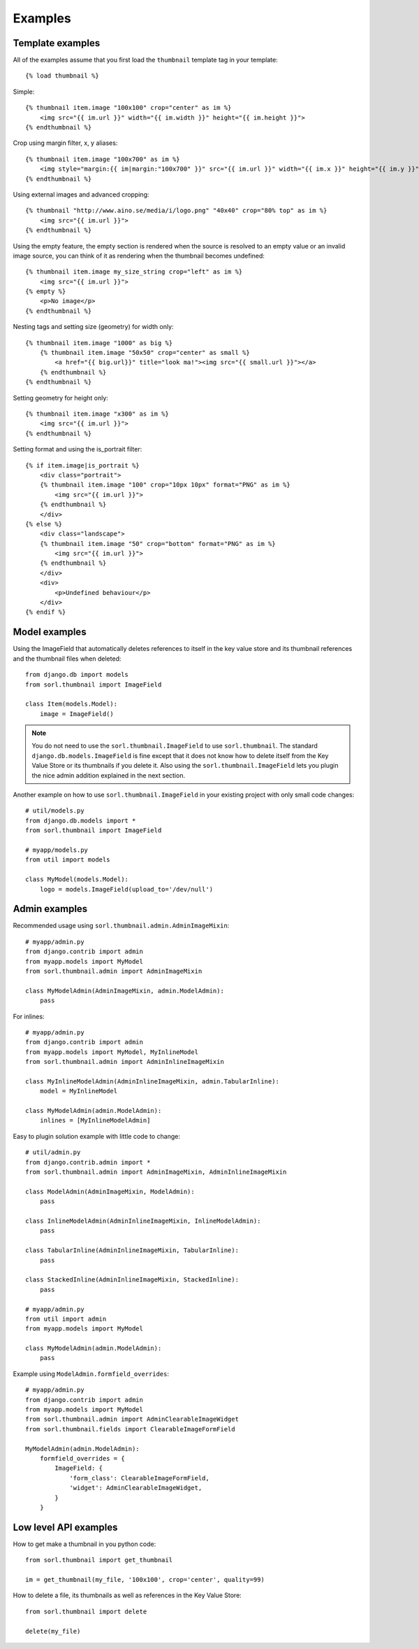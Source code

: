 ********
Examples
********

Template examples
=================

.. highlight:: html+django

All of the examples assume that you first load the ``thumbnail`` template tag in
your template::

    {% load thumbnail %}

Simple::

    {% thumbnail item.image "100x100" crop="center" as im %}
        <img src="{{ im.url }}" width="{{ im.width }}" height="{{ im.height }}">
    {% endthumbnail %}

    
Crop using margin filter, x, y aliases::

    {% thumbnail item.image "100x700" as im %}
        <img style="margin:{{ im|margin:"100x700" }}" src="{{ im.url }}" width="{{ im.x }}" height="{{ im.y }}">
    {% endthumbnail %}

Using external images and advanced cropping::

    {% thumbnail "http://www.aino.se/media/i/logo.png" "40x40" crop="80% top" as im %}
        <img src="{{ im.url }}">
    {% endthumbnail %}

Using the empty feature, the empty section is rendered when the source is
resolved to an empty value or an invalid image source, you can think of it as
rendering when the thumbnail becomes undefined::

    {% thumbnail item.image my_size_string crop="left" as im %}
        <img src="{{ im.url }}">
    {% empty %}
        <p>No image</p>
    {% endthumbnail %}

Nesting tags and setting size (geometry) for width only::

    {% thumbnail item.image "1000" as big %}
        {% thumbnail item.image "50x50" crop="center" as small %}
            <a href="{{ big.url}}" title="look ma!"><img src="{{ small.url }}"></a>
        {% endthumbnail %}
    {% endthumbnail %}

Setting geometry for height only::

    {% thumbnail item.image "x300" as im %}
        <img src="{{ im.url }}">
    {% endthumbnail %}

Setting format and using the is_portrait filter::

    {% if item.image|is_portrait %}
        <div class="portrait">
        {% thumbnail item.image "100" crop="10px 10px" format="PNG" as im %}
            <img src="{{ im.url }}">
        {% endthumbnail %}
        </div>
    {% else %}
        <div class="landscape">
        {% thumbnail item.image "50" crop="bottom" format="PNG" as im %}
            <img src="{{ im.url }}">
        {% endthumbnail %}
        </div>
        <div>
            <p>Undefined behaviour</p>
        </div>
    {% endif %}


.. highlight:: python

Model examples
==============
Using the ImageField that automatically deletes references to itself in the key
value store and its thumbnail references and the thumbnail files when deleted::

    from django.db import models
    from sorl.thumbnail import ImageField

    class Item(models.Model):
        image = ImageField()


.. note:: You do not need to use the ``sorl.thumbnail.ImageField`` to use
    ``sorl.thumbnail``. The standard ``django.db.models.ImageField`` is fine
    except that it does not know how to delete itself from the Key Value Store
    or its thumbnails if you delete it. Also using the
    ``sorl.thumbnail.ImageField`` lets you plugin the nice admin addition
    explained in the next section.


Another example on how to use ``sorl.thumbnail.ImageField`` in your existing
project with only small code changes::

    # util/models.py
    from django.db.models import *
    from sorl.thumbnail import ImageField

    # myapp/models.py
    from util import models

    class MyModel(models.Model):
        logo = models.ImageField(upload_to='/dev/null')


Admin examples
==============
Recommended usage using ``sorl.thumbnail.admin.AdminImageMixin``::

    # myapp/admin.py
    from django.contrib import admin
    from myapp.models import MyModel
    from sorl.thumbnail.admin import AdminImageMixin

    class MyModelAdmin(AdminImageMixin, admin.ModelAdmin):
        pass

For inlines::

    # myapp/admin.py
    from django.contrib import admin
    from myapp.models import MyModel, MyInlineModel
    from sorl.thumbnail.admin import AdminInlineImageMixin

    class MyInlineModelAdmin(AdminInlineImageMixin, admin.TabularInline):
        model = MyInlineModel

    class MyModelAdmin(admin.ModelAdmin):
        inlines = [MyInlineModelAdmin]

Easy to plugin solution example with little code to change::

    # util/admin.py
    from django.contrib.admin import *
    from sorl.thumbnail.admin import AdminImageMixin, AdminInlineImageMixin

    class ModelAdmin(AdminImageMixin, ModelAdmin):
        pass

    class InlineModelAdmin(AdminInlineImageMixin, InlineModelAdmin):
        pass

    class TabularInline(AdminInlineImageMixin, TabularInline):
        pass

    class StackedInline(AdminInlineImageMixin, StackedInline):
        pass

    # myapp/admin.py
    from util import admin
    from myapp.models import MyModel

    class MyModelAdmin(admin.ModelAdmin):
        pass


Example using ``ModelAdmin.formfield_overrides``::

    # myapp/admin.py
    from django.contrib import admin
    from myapp.models import MyModel
    from sorl.thumbnail.admin import AdminClearableImageWidget
    from sorl.thumbnail.fields import ClearableImageFormField

    MyModelAdmin(admin.ModelAdmin):
        formfield_overrides = {
            ImageField: {
                'form_class': ClearableImageFormField,
                'widget': AdminClearableImageWidget,
            }
        }



Low level API examples
======================
How to get make a thumbnail in you python code::

    from sorl.thumbnail import get_thumbnail

    im = get_thumbnail(my_file, '100x100', crop='center', quality=99)


How to delete a file, its thumbnails as well as references in the Key Value
Store::

    from sorl.thumbnail import delete

    delete(my_file)

